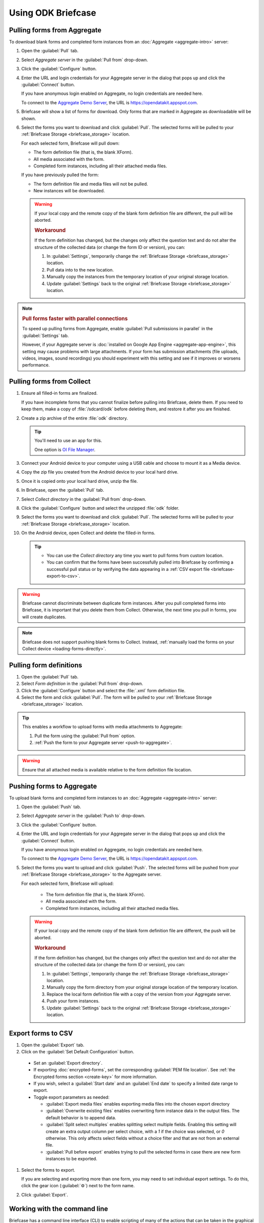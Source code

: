 Using ODK Briefcase
======================

.. _pull-from-aggregate:

Pulling forms from Aggregate
----------------------------

To download blank forms and completed form instances from an :doc:`Aggregate <aggregate-intro>` server:

#. Open the :guilabel:`Pull` tab.
#. Select *Aggregate server* in the :guilabel:`Pull from` drop-down.
#. Click the :guilabel:`Configure` button.
#. Enter the URL and login credentials for your Aggregate server in the dialog that pops up and click the :guilabel:`Connect` button.

   If you have anonymous login enabled on Aggregate, no login credentials are needed here.

   To connect to the `Aggregate Demo Server`_, the URL is https://opendatakit.appspot.com.

   .. _Aggregate Demo Server: https://opendatakit.appspot.com

#. Briefcase will show a list of forms for download. Only forms that are marked in Aggregate as downloadable will be shown.

#. Select the forms you want to download and click :guilabel:`Pull`. The selected forms will be pulled to your :ref:`Briefcase Storage <briefcase_storage>` location.

   For each selected form, Briefcase will pull down:

   - The form definition file (that is, the blank XForm).
   - All media associated with the form.
   - Completed form instances, including all their attached media files.

   If you have previously pulled the form:

   - The form definition file and media files will not be pulled.
   - New instances will be downloaded.

   .. warning::

     If your local copy and the remote copy of the blank form definition file are different, the pull will be aborted.

     .. rubric:: Workaround

     If the form definition has changed, but the changes only affect the question text and do not alter the structure of the collected data (or change the form ID or version), you can:

     #. In :guilabel:`Settings`, temporarily change the :ref:`Briefcase Storage <briefcase_storage>` location.
     #. Pull data into to the new location.
     #. Manually copy the instances from the temporary location of your original storage location.
     #. Update :guilabel:`Settings` back to the original :ref:`Briefcase Storage <briefcase_storage>` location.

.. note::
  :name: briefcase-parallel-connections

  .. rubric:: Pull forms faster with parallel connections

  .. container:: details

    To speed up pulling forms from Aggregate, enable :guilabel:`Pull submissions in parallel` in the :guilabel:`Settings` tab.

    .. image:: /img/briefcase-using/pull-in-parallel.*

    However, if your Aggregate server is :doc:`installed on Google App Engine <aggregate-app-engine>`, this setting may cause problems with large attachments. If your form has submission attachments (file uploads, videos, images, sound recordings) you should experiment with this setting and see if it improves or worsens performance.

.. _pull-from-collect:

Pulling forms from Collect
------------------------------

#. Ensure all filled-in forms are finalized.

   If you have incomplete forms that you cannot finalize before pulling into Briefcase, delete them. If you need to keep them, make a copy of :file:`/sdcard/odk` before deleting them, and restore it after you are finished.

#. Create a zip archive of the entire :file:`odk` directory.

   .. tip::

     You'll need to use an app for this.

     One option is `OI File Manager <https://play.google.com/store/apps/details?id=org.openintents.filemanager>`_.

#. Connect your Android device to your computer using a USB cable and choose to mount it as a Media device.
#. Copy the zip file you created from the Android device to your local hard drive.
#. Once it is copied onto your local hard drive, unzip the file.
#. In Briefcase, open the :guilabel:`Pull` tab.
#. Select *Collect directory* in the :guilabel:`Pull from` drop-down.
#. Click the :guilabel:`Configure` button and select the unzipped :file:`odk` folder.
#. Select the forms you want to download and click :guilabel:`Pull`. The selected forms will be pulled to your :ref:`Briefcase Storage <briefcase_storage>` location.
#. On the Android device, open Collect and delete the filled-in forms.

   .. tip::

     - You can use the *Collect directory* any time you want to pull forms from custom location.
     - You can confirm that the forms have been successfully pulled into Briefcase by confirming a successful pull status or by verifying the data appearing in a :ref:`CSV export file <briefcase-export-to-csv>`.

.. warning::

  Briefcase cannot discriminate between duplicate form instances. After you pull completed forms into Briefcase, it is important that you delete them from Collect. Otherwise, the next time you pull in forms, you will create duplicates.

.. note::

  Briefcase does not support pushing blank forms to Collect. Instead, :ref:`manually load the forms on your Collect device <loading-forms-directly>`.

.. _pull-form-definition:

Pulling form definitions
------------------------

#. Open the :guilabel:`Pull` tab.
#. Select *Form definition* in the :guilabel:`Pull from` drop-down.
#. Click the :guilabel:`Configure` button and select the :file:`.xml` form definition file.
#. Select the form and click :guilabel:`Pull`. The form will be pulled to your :ref:`Briefcase Storage <briefcase_storage>` location.

.. tip::

  This enables a workflow to upload forms with media attachments to Aggregate:

  #. Pull the form using the :guilabel:`Pull from` option.
  #. :ref:`Push the form to your Aggregate server <push-to-aggregate>`.

.. warning::

  Ensure that all attached media is available relative to the form definition file location.

.. _push-to-aggregate:

Pushing forms to Aggregate
--------------------------

To upload blank forms and completed form instances to an :doc:`Aggregate <aggregate-intro>` server:

#. Open the :guilabel:`Push` tab.
#. Select *Aggregate server* in the :guilabel:`Push to` drop-down.
#. Click the :guilabel:`Configure` button.
#. Enter the URL and login credentials for your Aggregate server in the dialog that pops up and click the :guilabel:`Connect` button.

   If you have anonymous login enabled on Aggregate, no login credentials are needed here.

   To connect to the `Aggregate Demo Server`_, the URL is https://opendatakit.appspot.com.

   .. _Aggregate Demo Server: https://opendatakit.appspot.com

#. Select the forms you want to upload and click :guilabel:`Push`. The selected forms will be pushed from your :ref:`Briefcase Storage <briefcase_storage>` to the Aggregate server.

   For each selected form, Briefcase will upload:

     - The form definition file (that is, the blank XForm).
     - All media associated with the form.
     - Completed form instances, including all their attached media files.

   .. warning::

     If your local copy and the remote copy of the blank form definition file are different, the push will be aborted.

     .. rubric:: Workaround

     If the form definition has changed, but the changes only affect the question text and do not alter the structure of the collected data (or change the form ID or version), you can:

     #. In :guilabel:`Settings`, temporarily change the :ref:`Briefcase Storage <briefcase_storage>` location.
     #. Manually copy the form directory from your original storage location of the temporary location.
     #. Replace the local form definition file with a copy of the version from your Aggregate server.
     #. Push your form instances.
     #. Update :guilabel:`Settings` back to the original :ref:`Briefcase Storage <briefcase_storage>` location.

.. _briefcase-export-to-csv:

Export forms to CSV
-------------------

#. Open the :guilabel:`Export` tab.
#. Click on the :guilabel:`Set Default Configuration` button.

  - Set an :guilabel:`Export directory`.
  - If exporting :doc:`encrypted-forms`, set the corresponding :guilabel:`PEM file location`. See :ref:`the Encrypted forms section <create-key>` for more information.
  - If you wish, select a :guilabel:`Start date` and an :guilabel:`End date` to specify a limited date range to export.
  - Toggle export parameters as needed:

    - :guilabel:`Export media files` enables exporting media files into the chosen export directory
    - :guilabel:`Overwrite existing files` enables overwriting form instance data in the output files. The default behavior is to append data.
    - :guilabel:`Split select multiples` enables splitting select multiple fields. Enabling this setting will create an extra output column per select choice, with a `1` if the choice was selected, or `0` otherwise. This only affects select fields without a choice filter and that are not from an external file.
    - :guilabel:`Pull before export` enables trying to pull the selected forms in case there are new form instances to be exported.

#. Select the forms to export.

   If you are selecting and exporting more than one form, you may need to set individual export settings. To do this, click the gear icon (:guilabel:`⚙`) next to the form name.

#. Click :guilabel:`Export`.

.. _cli-use:

Working with the command line
-----------------------------

Briefcase has a command line interface (CLI) to enable scripting of many of the actions that can be taken in the graphical user interface (GUI).

.. versionadded:: 1.4.4
  A CLI was added.

.. versionadded:: 1.9.0
  The CLI first takes an operation parameter and then modifiers to that operation

.. _briefcase-cli-help:

Getting CLI help
~~~~~~~~~~~~~~~~

To get help about the command line operation:

.. code-block:: console

  $ java -jar {path/to/briefcase-jar-file} --help

.. _pull-from-aggregate-cli:

Pulling forms from Aggregate
~~~~~~~~~~~~~~~~~~~~~~~~~~~~

- CLI flag: `-plla` or `--pull_aggregate`
- Usage:

  .. code-block:: console

      $ java -jar {path/to/briefcase-jar-file} --pull_aggregate --form_id {form-id} --storage_directory {path/to/briefcase-storage-location} --aggregate_url {aggregate-url} --odk_username {username} --odk_password {password}

- Help section:

  .. code-block:: none

      Params for -plla operation:
        -id,--form_id <arg>                 Form ID
        -p,--odk_password <arg>             ODK Password
        -sd,--storage_directory <arg>       Briefcase storage directory
        -u,--odk_username <arg>             ODK Username
        -url,--aggregate_url <arg>          Aggregate server URL
      Optional params for -plla operation:
        -ii,--include_incomplete            Include incomplete submissions
        -pp,--parallel_pull                 Pull submissions in parallel

.. _pull-from-collect-cli:

Pulling forms from Collect
~~~~~~~~~~~~~~~~~~~~~~~~~~

This command assumes you have already copied and unzipped the :file:`odk` file :ref:`as described here <pull-from-collect>`.

- CLI flag: `-pc` or `--pull_collect`
- Usage:

  .. code-block:: console

      $ java -jar {path/to/briefcase-jar-file} --pull_collect --storage_directory {path/to/briefcase-storage-location} --odk_directory {path/to/unzipped-odk-file}

- Help section:

  .. code-block:: none

      Params for -pc operation:
        -od,--odk_directory <arg>           ODK directory
        -sd,--storage_directory <arg>       Briefcase storage directory
      Optional params for -pc operation:
        -id,--form_id <arg>                 Form ID

.. warning::

  This CLI operation **will pull all forms** present on the :file:`odk` directory if no `-id` parameter is defined.

.. _push-to-aggregate-cli:

Pushing forms to Aggregate
~~~~~~~~~~~~~~~~~~~~~~~~~~

- CLI flag: `-psha` or `--push_aggregate`
- Usage:

  .. code-block:: console

      $ java -jar {path/to/briefcase-jar-file} --push_aggregate --form_id {form-id} --storage_directory {path/to/briefcase-storage-location} --aggregate_url {aggregate-url} --odk_username {username} --odk_password {password}

- Help section:

  .. code-block:: none

      Params for -psha operation:
        -id,--form_id <arg>                 Form ID
        -p,--odk_password <arg>             ODK Password
        -sd,--storage_directory <arg>       Briefcase storage directory
        -u,--odk_username <arg>             ODK Username
        -url,--aggregate_url <arg>          Aggregate server URL
      Optional params for -psha operation:
        -fsb,--force_send_blank             Force sending the blank form to the Aggregate instance

.. warning::

  This CLI operation will only update the blank form if it does not already exist, whereas the GUI will always update the form.

.. _export-to-csv-cli:

Exporting forms to CSV
~~~~~~~~~~~~~~~~~~~~~~

- CLI flag: `-e` or `--export`
- Usage:

  .. code-block:: console

    $ java -jar {path/to/briefcase-jar-file} --export --form_id {form-id} --storage_directory {path/to/briefcase-storage-location} --export_directory {path/to/output-directory} --export_filename {output-file-name.csv}

- Help section:

  .. code-block:: none

      Params for -e operation:
        -ed,--export_directory <arg>        Export directory
        -f,--export_filename <arg>          Filename for export operation
        -id,--form_id <arg>                 Form ID
        -sd,--storage_directory <arg>       Briefcase storage directory
      Optional params for -e operation:
        -em,--exclude_media_export          Exclude media in export
        -end,--export_end_date <arg>        Export end date (inclusive) (yyyy-MM-dd or yyyy/MM/dd)
        -oc,--overwrite_csv_export          Overwrite files during export
        -pb,--pull_before                   Pull before export
        -pf,--pem_file <arg>                PEM file for form decryption
        -ssm,--split_select_multiples       Split select multiple fields
        -start,--export_start_date <arg>    Export start date (inclusive) (yyyy-MM-dd or yyyy/MM/dd)

.. _clear-saved-preferences:

Clear saved preferences
~~~~~~~~~~~~~~~~~~~~~~~

- CLI flag: `-c` or `--clear_prefs`
- Usage:

  .. code-block:: console

    $ java -jar {path/to/briefcase-jar-file} --clear_prefs

.. _briefcase-log-files:

Briefcase log files
-------------------

Briefcase creates a log file with warnings and errors that might be useful for troubleshooting.

.. _briefcase-default-log-file-location:

Default log file location
~~~~~~~~~~~~~~~~~~~~~~~~~

If something goes wrong while using Briefcase and you look for help, it's possible that you're asked to provide your log file.

The default location for the log file is the directory where you are when launching Briefcase, and the default filename is "briefcase.log"

Briefcase will create the log file on launch if it doesn't previously exist. Otherwise, it will append lines at the end of a pre-existing log file.

.. _briefcase-custom-log-configuration:

How to use a custom log configuration
~~~~~~~~~~~~~~~~~~~~~~~~~~~~~~~~~~~~~

Optionally, you can use a custom log configuration file to override the default log settings on Briefcase.

First, you need to create a "logback.xml" file somewhere in your computer to contain your custom log configuration. This is a sample configuration file you can use as a template:

.. code-block:: xml

  <configuration>
    <appender name="ROLLINGFILE" class="ch.qos.logback.core.rolling.RollingFileAppender">
      <file>briefcase.log</file>
      <rollingPolicy class="ch.qos.logback.core.rolling.TimeBasedRollingPolicy">
        <fileNamePattern>briefcase.%d{yyyy-MM-dd}.log</fileNamePattern>
        <maxHistory>30</maxHistory>
        <totalSizeCap>100MB</totalSizeCap>
      </rollingPolicy>
      <encoder>
        <pattern>%d [%thread] %-5level %logger{36} - %msg%n</pattern>
      </encoder>
    </appender>

    <root level="info">
      <appender-ref ref="ROLLINGFILE" />
    </root>
  </configuration>


Check the full syntax of Logback configuration files `here`_.

  .. _here: https://logback.qos.ch/manual/configuration.html#syntax

You can set all sorts of new log configurations to adapt Briefcase to your needs:

 - Set a fixed log file location
 - Fine tune the log's verbosity by setting a different log level
 - Silence specific log lines while keeping others
 - Set a custom log format (see the `Encoders`_ chapter)
 - Set custom appenders, to define a file rolling policy (daily, by log file size, for example), for example (see the `Appenders`_ chapter)

  .. _Encoders: https://logback.qos.ch/manual/encoders.html
  .. _Appenders: https://logback.qos.ch/manual/appenders.html

Once you have your configuration file ready, you can use it by adding a `-Dlogging.config` argument when launching Briefcase:

.. code-block:: console

  $ java -Dlogging.config="{path/to/logback.xml}" -jar {path/to/briefcase-jar-file}
